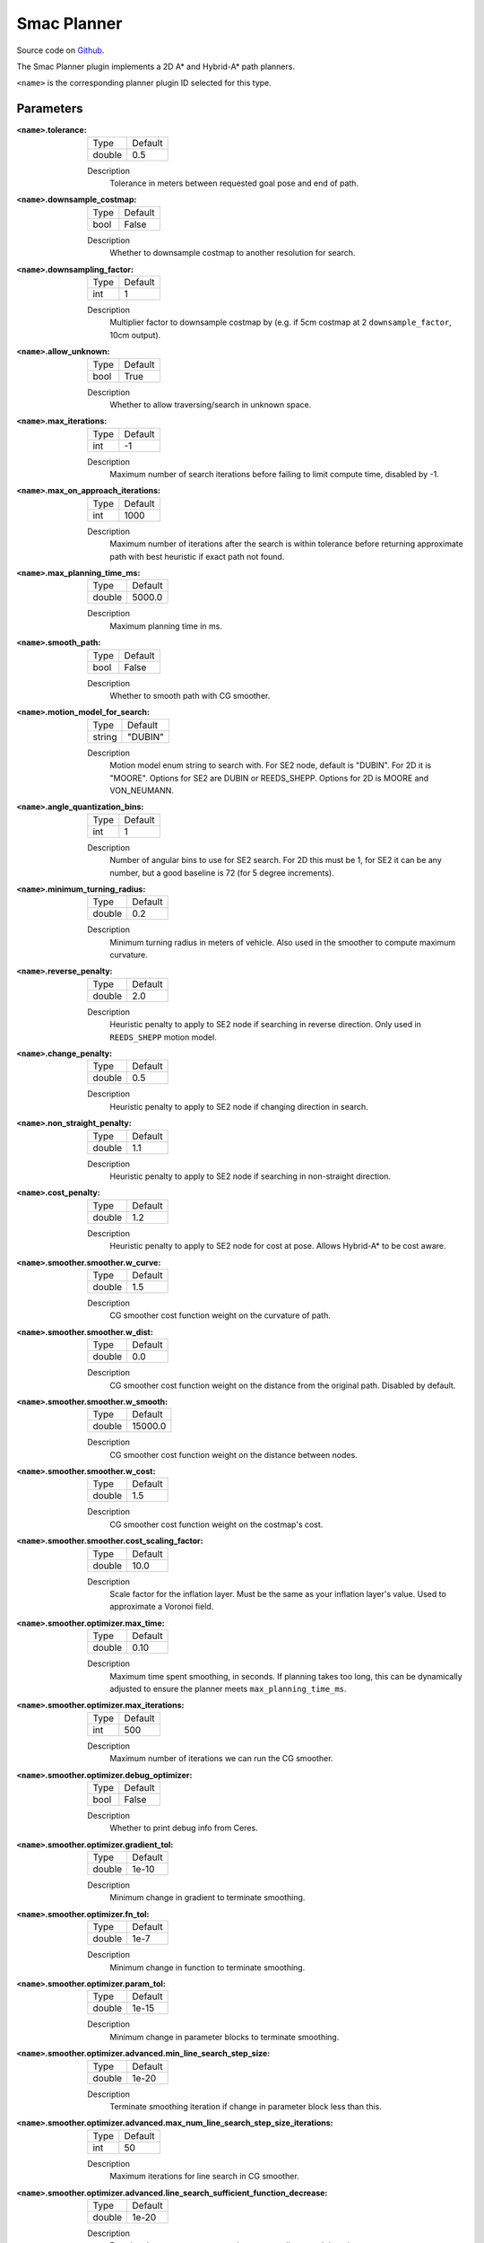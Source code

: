.. _configuring_smac_planner:

Smac Planner
############

Source code on Github_.

.. _Github: https://github.com/ros-planning/navigation2/tree/main/smac_planner

The Smac Planner plugin implements a 2D A* and Hybrid-A* path planners.

``<name>`` is the corresponding planner plugin ID selected for this type.

Parameters
**********

:``<name>``.tolerance:

  ============== =======
  Type           Default
  -------------- -------
  double         0.5  
  ============== =======

  Description
    Tolerance in meters between requested goal pose and end of path.

:``<name>``.downsample_costmap:

  ==== =======
  Type Default                                                   
  ---- -------
  bool False            
  ==== =======

  Description
    Whether to downsample costmap to another resolution for search.

:``<name>``.downsampling_factor:

  ==== =======
  Type Default                                                   
  ---- -------
  int  1            
  ==== =======

  Description
    Multiplier factor to downsample costmap by (e.g. if 5cm costmap at 2 ``downsample_factor``, 10cm output).

:``<name>``.allow_unknown:

  ==== =======
  Type Default                                                   
  ---- -------
  bool True            
  ==== =======

  Description
    Whether to allow traversing/search in unknown space.

:``<name>``.max_iterations:

  ==== =======
  Type Default                                                   
  ---- -------
  int  -1            
  ==== =======

  Description
    Maximum number of search iterations before failing to limit compute time, disabled by -1.

:``<name>``.max_on_approach_iterations:

  ==== =======
  Type Default                                                   
  ---- -------
  int  1000            
  ==== =======

  Description
    Maximum number of iterations after the search is within tolerance before returning approximate path with best heuristic if exact path not found.

:``<name>``.max_planning_time_ms:

  ====== =======
  Type   Default                                                   
  ------ -------
  double  5000.0            
  ====== =======

  Description
    Maximum planning time in ms.

:``<name>``.smooth_path:

  ==== =======
  Type Default                                                   
  ---- -------
  bool False            
  ==== =======

  Description
    Whether to smooth path with CG smoother.

:``<name>``.motion_model_for_search:

  ====== =======
  Type   Default                                                   
  ------ -------
  string "DUBIN"            
  ====== =======

  Description
    Motion model enum string to search with. For SE2 node, default is "DUBIN". For 2D it is "MOORE". Options for SE2 are DUBIN or REEDS_SHEPP. Options for 2D is MOORE and VON_NEUMANN.

:``<name>``.angle_quantization_bins:

  ==== =======
  Type Default                                                   
  ---- -------
  int  1            
  ==== =======

  Description
    Number of angular bins to use for SE2 search. For 2D this must be 1, for SE2 it can be any number, but a good baseline is 72 (for 5 degree increments).

:``<name>``.minimum_turning_radius:

  ====== =======
  Type   Default                                                   
  ------ -------
  double 0.2          
  ====== =======

  Description
    Minimum turning radius in meters of vehicle. Also used in the smoother to compute maximum curvature.

:``<name>``.reverse_penalty:

  ====== =======
  Type   Default                                                   
  ------ -------
  double 2.0          
  ====== =======

  Description
    Heuristic penalty to apply to SE2 node if searching in reverse direction. Only used in ``REEDS_SHEPP`` motion model.

:``<name>``.change_penalty:

  ====== =======
  Type   Default                                                   
  ------ -------
  double 0.5          
  ====== =======

  Description
    Heuristic penalty to apply to SE2 node if changing direction in search.

:``<name>``.non_straight_penalty:

  ====== =======
  Type   Default                                                   
  ------ -------
  double 1.1         
  ====== =======

  Description
    Heuristic penalty to apply to SE2 node if searching in non-straight direction.

:``<name>``.cost_penalty:

  ====== =======
  Type   Default                                                   
  ------ -------
  double 1.2         
  ====== =======

  Description
    Heuristic penalty to apply to SE2 node for cost at pose. Allows Hybrid-A* to be cost aware.

:``<name>``.smoother.smoother.w_curve:

  ====== =======
  Type   Default                                                   
  ------ -------
  double 1.5         
  ====== =======

  Description
    CG smoother cost function weight on  the curvature of path.

:``<name>``.smoother.smoother.w_dist:

  ====== =======
  Type   Default                                                   
  ------ -------
  double 0.0         
  ====== =======

  Description
    CG smoother cost function weight on the distance from the original path. Disabled by default.

:``<name>``.smoother.smoother.w_smooth:

  ====== =======
  Type   Default                                                   
  ------ -------
  double 15000.0         
  ====== =======

  Description
    CG smoother cost function weight on the distance between nodes.

:``<name>``.smoother.smoother.w_cost:

  ====== =======
  Type   Default                                                   
  ------ -------
  double 1.5         
  ====== =======

  Description
    CG smoother cost function weight on the costmap's cost.

:``<name>``.smoother.smoother.cost_scaling_factor:

  ====== =======
  Type   Default                                                   
  ------ -------
  double 10.0        
  ====== =======

  Description
    Scale factor for the inflation layer. Must be the same as your inflation layer's value. Used to approximate a Voronoi field.

:``<name>``.smoother.optimizer.max_time:

  ====== =======
  Type   Default                                                   
  ------ -------
  double 0.10        
  ====== =======

  Description
    Maximum time spent smoothing, in seconds. If planning takes too long, this can be dynamically adjusted to ensure the planner meets ``max_planning_time_ms``.

:``<name>``.smoother.optimizer.max_iterations:

  ====== =======
  Type   Default                                                   
  ------ -------
  int    500        
  ====== =======

  Description
    Maximum number of iterations we can run the CG smoother.

:``<name>``.smoother.optimizer.debug_optimizer:

  ====== =======
  Type   Default                                                   
  ------ -------
  bool   False        
  ====== =======

  Description
    Whether to print debug info from Ceres.

:``<name>``.smoother.optimizer.gradient_tol:

  ====== =======
  Type   Default                                                   
  ------ -------
  double 1e-10      
  ====== =======

  Description
    Minimum change in gradient to terminate smoothing.

:``<name>``.smoother.optimizer.fn_tol:

  ====== =======
  Type   Default                                                   
  ------ -------
  double 1e-7      
  ====== =======

  Description
    Minimum change in function to terminate smoothing.

:``<name>``.smoother.optimizer.param_tol:

  ====== =======
  Type   Default                                                   
  ------ -------
  double 1e-15      
  ====== =======

  Description
    Minimum change in parameter blocks to terminate smoothing.

:``<name>``.smoother.optimizer.advanced.min_line_search_step_size:

  ====== =======
  Type   Default                                                   
  ------ -------
  double 1e-20      
  ====== =======

  Description
    Terminate smoothing iteration if change in parameter block less than this.

:``<name>``.smoother.optimizer.advanced.max_num_line_search_step_size_iterations:

  ====== =======
  Type   Default                                                   
  ------ -------
  int    50    
  ====== =======

  Description
    Maximum iterations for line search in CG smoother.

:``<name>``.smoother.optimizer.advanced.line_search_sufficient_function_decrease:

  ====== =======
  Type   Default                                                   
  ------ -------
  double 1e-20      
  ====== =======

  Description
    Function decrease amount to terminate current line search iteration.

:``<name>``.smoother.optimizer.advanced.max_num_line_search_direction_restarts:

  ====== =======
  Type   Default                                                   
  ------ -------
  int    10    
  ====== =======

  Description
    Maximum umber of restarts of line search when over-shoots.

:``<name>``.smoother.optimizer.advanced.max_line_search_step_expansion:

  ====== =======
  Type   Default                                                   
  ------ -------
  int    50    
  ====== =======

  Description
    Step size multiplier at each iteration of line search.

Example
*******
.. code-block:: yaml

    planner_server:
      ros__parameters:
        planner_plugin_types: ["smac_planner/SmacPlanner"]
        planner_plugin_ids: ["GridBased"]
        use_sim_time: True

        GridBased:
          tolerance: 0.5                    # tolerance for planning if unable to reach exact pose, in meters, for 2D node
          downsample_costmap: false         # whether or not to downsample the map
          downsampling_factor: 1            # multiplier for the resolution of the costmap layer (e.g. 2 on a 5cm costmap would be 10cm)
          allow_unknown: false              # allow traveling in unknown space
          max_iterations: -1                # maximum total iterations to search for before failing
          max_on_approach_iterations: 1000  # maximum number of iterations to attempt to reach goal once in tolerance, 2D only
          max_planning_time_ms: 2000.0      # max time in ms for planner to plan, smooth, and upsample. Will scale maximum smoothing and upsampling times based on remaining time after planning.
          smooth_path: true                 # Whether to smooth searched path
          motion_model_for_search: "DUBIN"  # 2D Moore, Von Neumann; SE2 Dubin, Redds-Shepp
          angle_quantization_bins: 72       # For SE2 node: Number of angle bins for search, must be 1 for 2D node (no angle search)
          minimum_turning_radius: 0.20      # For SE2 node & smoother: minimum turning radius in m of path / vehicle
          reverse_penalty: 2.1              # For Reeds-Shepp model: penalty to apply if motion is reversing, must be => 1
          change_penalty: 0.20              # For SE2 node: penalty to apply if motion is changing directions, must be >= 0
          non_straight_penalty: 1.10        # For SE2 node: penalty to apply if motion is non-straight, must be => 1
          cost_penalty: 1.3                 # For SE2 node: penalty to apply to higher cost zones

          smoother:
            smoother:
              w_curve: 30.0                 # weight to minimize curvature of path
              w_dist: 0.0                   # weight to bind path to original as optional replacement for cost weight
              w_smooth: 30000.0             # weight to maximize smoothness of path
              w_cost: 0.025                 # weight to steer robot away from collision and cost
              cost_scaling_factor: 10.0     # this should match the inflation layer's parameter

            # I do not recommend users mess with this unless they're doing production tuning
            optimizer:
              max_time: 0.10                # maximum compute time for smoother
              max_iterations: 500           # max iterations of smoother
              debug_optimizer: false        # print debug info
              gradient_tol: 1.0e-10
              fn_tol: 1.0e-20
              param_tol: 1.0e-15
              advanced:
                min_line_search_step_size: 1.0e-20
                max_num_line_search_step_size_iterations: 50
                line_search_sufficient_function_decrease: 1.0e-20
                max_num_line_search_direction_restarts: 10
                max_line_search_step_expansion: 50
